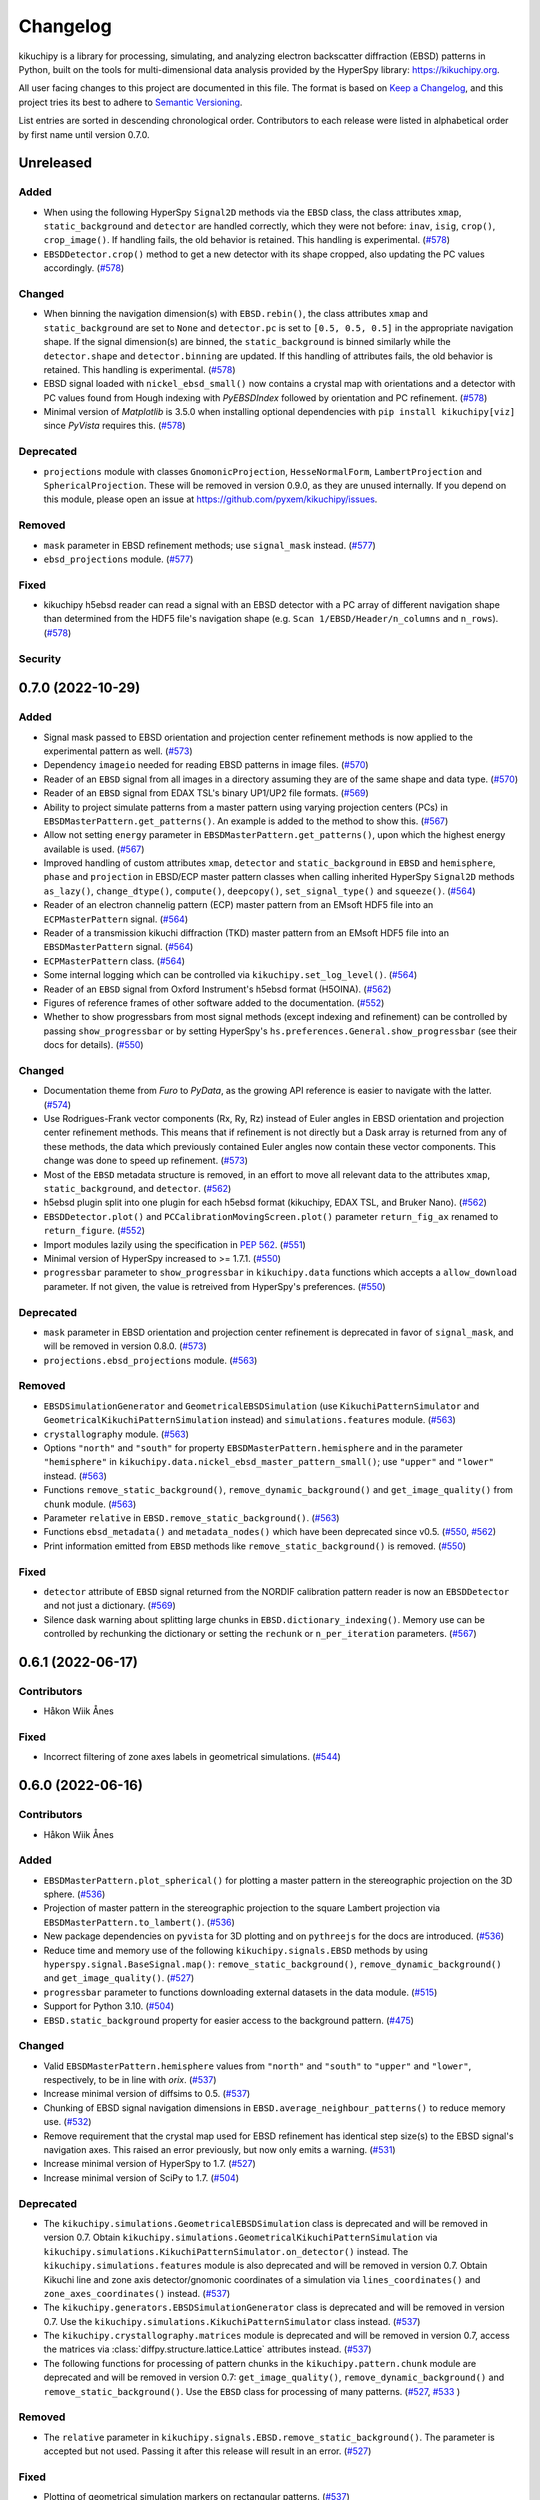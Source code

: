 =========
Changelog
=========

kikuchipy is a library for processing, simulating, and analyzing electron backscatter
diffraction (EBSD) patterns in Python, built on the tools for multi-dimensional data
analysis provided by the HyperSpy library: https://kikuchipy.org.

All user facing changes to this project are documented in this file. The format is based
on `Keep a Changelog <https://keepachangelog.com/en/1.1.0>`__, and this project tries
its best to adhere to `Semantic Versioning <https://semver.org/spec/v2.0.0.html>`__.

List entries are sorted in descending chronological order. Contributors to each release
were listed in alphabetical order by first name until version 0.7.0.

Unreleased
==========

Added
-----
- When using the following HyperSpy ``Signal2D`` methods via the ``EBSD`` class, the
  class attributes ``xmap``, ``static_background`` and ``detector`` are handled
  correctly, which they were not before: ``inav``, ``isig``, ``crop()``,
  ``crop_image()``. If handling fails, the old behavior is retained. This handling is
  experimental. (`#578 <https://github.com/pyxem/kikuchipy/pull/578>`_)
- ``EBSDDetector.crop()`` method to get a new detector with its shape cropped, also
  updating the PC values accordingly.
  (`#578 <https://github.com/pyxem/kikuchipy/pull/578>`_)

Changed
-------
- When binning the navigation dimension(s) with ``EBSD.rebin()``, the class attributes
  ``xmap`` and ``static_background`` are set to ``None`` and ``detector.pc`` is set to
  ``[0.5, 0.5, 0.5]`` in the appropriate navigation shape. If the signal dimension(s)
  are binned, the ``static_background`` is binned similarly while the ``detector.shape``
  and ``detector.binning`` are updated. If this handling of attributes fails, the old
  behavior is retained. This handling is experimental.
  (`#578 <https://github.com/pyxem/kikuchipy/pull/578>`_)
- EBSD signal loaded with ``nickel_ebsd_small()`` now contains a crystal map with
  orientations and a detector with PC values found from Hough indexing with
  *PyEBSDIndex* followed by orientation and PC refinement.
  (`#578 <https://github.com/pyxem/kikuchipy/pull/578>`_)
- Minimal version of *Matplotlib* is 3.5.0 when installing optional dependencies with
  ``pip install kikuchipy[viz]`` since *PyVista* requires this.
  (`#578 <https://github.com/pyxem/kikuchipy/pull/578>`_)

Deprecated
----------
- ``projections`` module with classes ``GnomonicProjection``, ``HesseNormalForm``,
  ``LambertProjection`` and ``SphericalProjection``. These will be removed in version
  0.9.0, as they are unused internally. If you depend on this module, please open an
  issue at https://github.com/pyxem/kikuchipy/issues.

Removed
-------
- ``mask`` parameter in EBSD refinement methods; use ``signal_mask`` instead.
  (`#577 <https://github.com/pyxem/kikuchipy/pull/577>`_)
- ``ebsd_projections`` module. (`#577 <https://github.com/pyxem/kikuchipy/pull/577>`_)

Fixed
-----
- kikuchipy h5ebsd reader can read a signal with an EBSD detector with a PC array of
  different navigation shape than determined from the HDF5 file's navigation shape
  (e.g. ``Scan 1/EBSD/Header/n_columns`` and ``n_rows``).
  (`#578 <https://github.com/pyxem/kikuchipy/pull/578>`_)

Security
--------

0.7.0 (2022-10-29)
==================

Added
-----
- Signal mask passed to EBSD orientation and projection center refinement methods is now
  applied to the experimental pattern as well.
  (`#573 <https://github.com/pyxem/kikuchipy/pull/573>`_)
- Dependency ``imageio`` needed for reading EBSD patterns in image files.
  (`#570 <https://github.com/pyxem/kikuchipy/pull/570>`_)
- Reader of an ``EBSD`` signal from all images in a directory assuming they are of the
  same shape and data type. (`#570 <https://github.com/pyxem/kikuchipy/pull/570>`_)
- Reader of an ``EBSD`` signal from EDAX TSL's binary UP1/UP2 file formats.
  (`#569 <https://github.com/pyxem/kikuchipy/pull/569>`_)
- Ability to project simulate patterns from a master pattern using varying projection
  centers (PCs) in ``EBSDMasterPattern.get_patterns()``. An example is added to the
  method to show this. (`#567 <https://github.com/pyxem/kikuchipy/pull/567>`_)
- Allow not setting ``energy`` parameter in ``EBSDMasterPattern.get_patterns()``, upon
  which the highest energy available is used.
  (`#567 <https://github.com/pyxem/kikuchipy/pull/567>`_)
- Improved handling of custom attributes ``xmap``, ``detector`` and
  ``static_background`` in ``EBSD`` and ``hemisphere``, ``phase`` and ``projection`` in
  EBSD/ECP master pattern classes when calling inherited HyperSpy ``Signal2D`` methods
  ``as_lazy()``, ``change_dtype()``, ``compute()``, ``deepcopy()``,
  ``set_signal_type()`` and ``squeeze()``.
  (`#564 <https://github.com/pyxem/kikuchipy/pull/564>`_)
- Reader of an electron channelig pattern (ECP) master pattern from an EMsoft HDF5 file
  into an ``ECPMasterPattern`` signal.
  (`#564 <https://github.com/pyxem/kikuchipy/pull/564>`_)
- Reader of a transmission kikuchi diffraction (TKD) master pattern from an EMsoft HDF5
  file into an ``EBSDMasterPattern`` signal.
  (`#564 <https://github.com/pyxem/kikuchipy/pull/564>`_)
- ``ECPMasterPattern`` class. (`#564 <https://github.com/pyxem/kikuchipy/pull/564>`_)
- Some internal logging which can be controlled via ``kikuchipy.set_log_level()``.
  (`#564 <https://github.com/pyxem/kikuchipy/pull/564>`_)
- Reader of an ``EBSD`` signal from Oxford Instrument's h5ebsd format (H5OINA).
  (`#562 <https://github.com/pyxem/kikuchipy/pull/562>`_)
- Figures of reference frames of other software added to the documentation.
  (`#552 <https://github.com/pyxem/kikuchipy/pull/552>`_)
- Whether to show progressbars from most signal methods (except indexing and refinement)
  can be controlled by passing ``show_progressbar`` or by setting HyperSpy's
  ``hs.preferences.General.show_progressbar`` (see their docs for details).
  (`#550 <https://github.com/pyxem/kikuchipy/pull/550>`_)

Changed
-------
- Documentation theme from *Furo* to *PyData*, as the growing API reference is easier to
  navigate with the latter. (`#574 <https://github.com/pyxem/kikuchipy/pull/574>`_)
- Use Rodrigues-Frank vector components (Rx, Ry, Rz) instead of Euler angles in EBSD
  orientation and projection center refinement methods. This means that if refinement is
  not directly but a Dask array is returned from any of these methods, the data which
  previously contained Euler angles now contain these vector components. This change was
  done to speed up refinement. (`#573 <https://github.com/pyxem/kikuchipy/pull/573>`_)
- Most of the ``EBSD`` metadata structure is removed, in an effort to move all relevant
  data to the attributes ``xmap``, ``static_background``, and ``detector``.
  (`#562 <https://github.com/pyxem/kikuchipy/pull/562>`_)
- h5ebsd plugin split into one plugin for each h5ebsd format (kikuchipy, EDAX TSL, and
  Bruker Nano).
  (`#562 <https://github.com/pyxem/kikuchipy/pull/562>`_)
- ``EBSDDetector.plot()`` and ``PCCalibrationMovingScreen.plot()`` parameter
  ``return_fig_ax`` renamed to ``return_figure``.
  (`#552 <https://github.com/pyxem/kikuchipy/pull/552>`_)
- Import modules lazily using the specification in `PEP 562
  <https://peps.python.org/pep-0562/>`__.
  (`#551 <https://github.com/pyxem/kikuchipy/pull/551>`_)
- Minimal version of HyperSpy increased to >= 1.7.1.
  (`#550 <https://github.com/pyxem/kikuchipy/pull/550>`_)
- ``progressbar`` parameter to ``show_progressbar`` in ``kikuchipy.data`` functions
  which accepts a ``allow_download`` parameter. If not given, the value is retreived
  from HyperSpy's preferences. (`#550 <https://github.com/pyxem/kikuchipy/pull/550>`_)

Deprecated
----------
- ``mask`` parameter in EBSD orientation and projection center refinement is deprecated
  in favor of ``signal_mask``, and will be removed in version 0.8.0.
  (`#573 <https://github.com/pyxem/kikuchipy/pull/573>`_)
- ``projections.ebsd_projections`` module.
  (`#563 <https://github.com/pyxem/kikuchipy/pull/563>`_)

Removed
-------
- ``EBSDSimulationGenerator`` and ``GeometricalEBSDSimulation`` (use
  ``KikuchiPatternSimulator`` and ``GeometricalKikuchiPatternSimulation`` instead) and
  ``simulations.features`` module.
  (`#563 <https://github.com/pyxem/kikuchipy/pull/563>`_)
- ``crystallography`` module. (`#563 <https://github.com/pyxem/kikuchipy/pull/563>`_)
- Options ``"north"`` and ``"south"`` for property
  ``EBSDMasterPattern.hemisphere`` and in the parameter ``"hemisphere"`` in
  ``kikuchipy.data.nickel_ebsd_master_pattern_small()``; use ``"upper"`` and ``"lower"``
  instead. (`#563 <https://github.com/pyxem/kikuchipy/pull/563>`_)
- Functions ``remove_static_background()``, ``remove_dynamic_background()`` and
  ``get_image_quality()`` from ``chunk`` module.
  (`#563 <https://github.com/pyxem/kikuchipy/pull/563>`_)
- Parameter ``relative`` in ``EBSD.remove_static_background()``.
  (`#563 <https://github.com/pyxem/kikuchipy/pull/563>`_)
- Functions ``ebsd_metadata()`` and ``metadata_nodes()`` which have been deprecated
  since v0.5. (`#550 <https://github.com/pyxem/kikuchipy/pull/550>`_,
  `#562 <https://github.com/pyxem/kikuchipy/pull/562>`_)
- Print information emitted from ``EBSD`` methods like ``remove_static_background()`` is
  removed. (`#550 <https://github.com/pyxem/kikuchipy/pull/550>`_)

Fixed
-----
- ``detector`` attribute of ``EBSD`` signal returned from the NORDIF
  calibration pattern reader is now an ``EBSDDetector`` and not just a dictionary.
  (`#569 <https://github.com/pyxem/kikuchipy/pull/569>`_)
- Silence dask warning about splitting large chunks in ``EBSD.dictionary_indexing()``.
  Memory use can be controlled by rechunking the dictionary or setting the ``rechunk``
  or ``n_per_iteration`` parameters.
  (`#567 <https://github.com/pyxem/kikuchipy/pull/567>`_)

0.6.1 (2022-06-17)
==================

Contributors
------------
- Håkon Wiik Ånes

Fixed
-----
- Incorrect filtering of zone axes labels in geometrical simulations.
  (`#544 <https://github.com/pyxem/kikuchipy/pull/544>`_)

0.6.0 (2022-06-16)
==================

Contributors
------------
- Håkon Wiik Ånes

Added
-----
- ``EBSDMasterPattern.plot_spherical()`` for plotting a master pattern in the
  stereographic projection on the 3D sphere.
  (`#536 <https://github.com/pyxem/kikuchipy/pull/536>`_)
- Projection of master pattern in the stereographic projection to the square Lambert
  projection via ``EBSDMasterPattern.to_lambert()``.
  (`#536 <https://github.com/pyxem/kikuchipy/pull/536>`_)
- New package dependencies on ``pyvista`` for 3D plotting and on ``pythreejs`` for the
  docs are introduced. (`#536 <https://github.com/pyxem/kikuchipy/pull/536>`_)
- Reduce time and memory use of the following ``kikuchipy.signals.EBSD`` methods by
  using ``hyperspy.signal.BaseSignal.map()``: ``remove_static_background()``,
  ``remove_dynamic_background()`` and ``get_image_quality()``.
  (`#527 <https://github.com/pyxem/kikuchipy/pull/527>`_)
- ``progressbar`` parameter to functions downloading external datasets in the data
  module. (`#515 <https://github.com/pyxem/kikuchipy/pull/515>`_)
- Support for Python 3.10. (`#504 <https://github.com/pyxem/kikuchipy/pull/504>`_)
- ``EBSD.static_background`` property for easier access to the background pattern.
  (`#475 <https://github.com/pyxem/kikuchipy/pull/475>`_)

Changed
-------
- Valid ``EBSDMasterPattern.hemisphere`` values from ``"north"`` and ``"south"`` to
  ``"upper"`` and ``"lower"``, respectively, to be in line with `orix`.
  (`#537 <https://github.com/pyxem/kikuchipy/pull/537>`_)
- Increase minimal version of diffsims to 0.5.
  (`#537 <https://github.com/pyxem/kikuchipy/pull/537>`_)
- Chunking of EBSD signal navigation dimensions in
  ``EBSD.average_neighbour_patterns()`` to reduce memory use.
  (`#532 <https://github.com/pyxem/kikuchipy/pull/532>`_)
- Remove requirement that the crystal map used for EBSD refinement has identical step
  size(s) to the EBSD signal's navigation axes. This raised an error previously, but now
  only emits a warning. (`#531 <https://github.com/pyxem/kikuchipy/pull/531>`_)
- Increase minimal version of HyperSpy to 1.7.
  (`#527 <https://github.com/pyxem/kikuchipy/pull/527>`_)
- Increase minimal version of SciPy to 1.7.
  (`#504 <https://github.com/pyxem/kikuchipy/pull/504>`_)

Deprecated
----------
- The ``kikuchipy.simulations.GeometricalEBSDSimulation`` class is deprecated and will
  be removed in version 0.7. Obtain
  ``kikuchipy.simulations.GeometricalKikuchiPatternSimulation``  via
  ``kikuchipy.simulations.KikuchiPatternSimulator.on_detector()`` instead. The
  ``kikuchipy.simulations.features`` module is also deprecated and will be removed in
  version 0.7. Obtain Kikuchi line and zone axis detector/gnomonic coordinates of a
  simulation via ``lines_coordinates()`` and ``zone_axes_coordinates()`` instead.
  (`#537 <https://github.com/pyxem/kikuchipy/pull/537>`_)
- The ``kikuchipy.generators.EBSDSimulationGenerator`` class is deprecated and will be
  removed in version 0.7. Use the ``kikuchipy.simulations.KikuchiPatternSimulator``
  class instead. (`#537 <https://github.com/pyxem/kikuchipy/pull/537>`_)
- The ``kikuchipy.crystallography.matrices`` module is deprecated and will be removed in
  version 0.7, access the matrices via :class:`diffpy.structure.lattice.Lattice`
  attributes instead. (`#537 <https://github.com/pyxem/kikuchipy/pull/537>`_)
- The following functions for processing of pattern chunks in the
  ``kikuchipy.pattern.chunk`` module are deprecated and will be removed in version 0.7:
  ``get_image_quality()``, ``remove_dynamic_background()`` and
  ``remove_static_background()``. Use the ``EBSD`` class for processing of many
  patterns. (`#527 <https://github.com/pyxem/kikuchipy/pull/527>`_,
  `#533 <https://github.com/pyxem/kikuchipy/pull/533>`_  )

Removed
-------
- The ``relative`` parameter in ``kikuchipy.signals.EBSD.remove_static_background()``.
  The parameter is accepted but not used. Passing it after this release will result in
  an error. (`#527 <https://github.com/pyxem/kikuchipy/pull/527>`_)

Fixed
-----
- Plotting of geometrical simulation markers on rectangular patterns.
  (`#537 <https://github.com/pyxem/kikuchipy/pull/537>`_)
- Hopefully prevent EBSD refinement tests using random data to fail on Azure.
  (`#465 <https://github.com/pyxem/kikuchipy/pull/465>`_)

0.5.8 (2022-05-16)
==================

Contributors
------------
- Håkon Wiik Ånes

Changed
-------
- Minimal version of ``orix`` is increased to 0.9.
  (`#520 <https://github.com/pyxem/kikuchipy/pull/520>`_)

Fixed
-----
- Internal use of ``orix.vector.Vector3d`` following ``orix``' 0.9.0 release.
  (`#520 <https://github.com/pyxem/kikuchipy/pull/520>`_)

0.5.7 (2022-01-10)
==================

Contributors
------------
- Håkon Wiik Ånes

Fixed
-----
- EBSD orientation refinement on Windows producing garbage results due to unpredictable
  behaviour in Numba function which converts Euler triplet to quaternion.
  (`#495 <https://github.com/pyxem/kikuchipy/pull/495>`_)

0.5.6 (2022-01-02)
==================

Contributors
------------
- Håkon Wiik Ånes

Added
-----
- Convenience function `get_rgb_navigator()` to create an RGB signal from an RGB image.
  (`#491 <https://github.com/pyxem/kikuchipy/pull/491>`_)

Changed
-------
- Pattern matching notebook to include orientation maps from orix.
  (`#491 <https://github.com/pyxem/kikuchipy/pull/491>`_)

0.5.5 (2021-12-12)
==================

Contributors
------------
- Håkon Wiik Ånes
- Zhou Xu

Fixed
-----
- Not flipping rows and columns when saving non-square patterns to kikuchipy's h5ebsd
  format. (`#486 <https://github.com/pyxem/kikuchipy/pull/486>`_)

0.5.4 (2021-11-17)
==================

Contributors
------------
- Håkon Wiik Ånes

Added
-----
- Optional parameters `rechunk` and `chunk_kwargs` to EBSD refinement methods to better
  control possible rechunking of pattern array before refinement.
  (`#470 <https://github.com/pyxem/kikuchipy/pull/470>`_)

Changed
-------
- When EBSD refinement methods don't immediately compute, they return a dask array
  instead of a list of delayed instances.
  (`#470 <https://github.com/pyxem/kikuchipy/pull/470>`_)

Fixed
-----
- Memory issue in EBSD refinement due to naive use of dask.delayed. Uses map_blocks()
  instead. (`#470 <https://github.com/pyxem/kikuchipy/pull/470>`_)

0.5.3 (2021-11-02)
==================

Contributors
------------
- Håkon Wiik Ånes
- Zhou Xu

Added
-----
- Printing of speed (patterns per second) of dictionary indexing and refinement.
  (`#461 <https://github.com/pyxem/kikuchipy/pull/461>`_)
- Restricted newest version of hyperspy>=1.6.5 due to incompatibility with h5py>=3.5.
  (`#461 <https://github.com/pyxem/kikuchipy/pull/461>`_)

Fixed
-----
- Handling of projection centers (PCs): Correct conversion from/to EMsoft's convention
  requires binning factor *and* detector pixel size. Conversion between TSL/Oxford and
  Bruker conventions correctly uses detector aspect ratio.
  (`#455 <https://github.com/pyxem/kikuchipy/pull/455>`_)

0.5.2 (2021-09-11)
==================

Contributors
------------
- Håkon Wiik Ånes

Changed
-------
- Add gnomonic circles as patches in axes returned from EBSDDetector.plot().
  (`#445 <https://github.com/pyxem/kikuchipy/pull/445>`_)
- Restrict lowest supported version of orix to >= 0.7.
  (`#444 <https://github.com/pyxem/kikuchipy/pull/444>`_)

0.5.1 (2021-09-01)
==================

Contributors
------------
- Håkon Wiik Ånes

Added
-----
- Automatic creation of a release using GitHub Actions, which will simplify and lead to
  more frequent patch releases. (`#433 <https://github.com/pyxem/kikuchipy/pull/433>`_)

0.5.0 (2021-08-31)
==================

Contributors
------------
- Eric Prestat
- Håkon Wiik Ånes
- Lars Andreas Hastad Lervik

Added
-----
- Possibility to specify whether to rechunk experimental and simulated data sets and
  which data type to use for dictionary indexing.
  (`#419 <https://github.com/pyxem/kikuchipy/pull/419>`_)
- How to use the new orientation and/or projection center refinements to the pattern
  matching notebook. (`#405 <https://github.com/pyxem/kikuchipy/pull/405>`_)
- Notebooks to the documentation as shorter or longer "Examples" that don't fit in the
  user guide. (`#403 <https://github.com/pyxem/kikuchipy/pull/403>`_)
- Refinement module for EBSD refinement. Allows for the refinement of
  orientations and/or projection center estimates.
  (`#387 <https://github.com/pyxem/kikuchipy/pull/387>`_)

Changed
-------
- If a custom metric is to be used for dictionary indexing, it must now be a class
  inheriting from an abstract *SimilarityMetric* class. This replaces the previous
  *SimilarityMetric* class and the *make_similarity_metric()* function.
  (`#419 <https://github.com/pyxem/kikuchipy/pull/419>`_)
- Dictionary indexing parameter *n_slices* to *n_per_iteration*.
  (`#419 <https://github.com/pyxem/kikuchipy/pull/419>`_)
- *merge_crystal_maps* parameter *metric* to *greater_is_better*.
  (`#419 <https://github.com/pyxem/kikuchipy/pull/419>`_)
- *orientation_similarity_map* parameter *normalized* is by default False.
  (`#419 <https://github.com/pyxem/kikuchipy/pull/419>`_)
- Dependency versions for dask >= 2021.8.1, fixing some memory issues encountered after
  2021.3.1, and HyperSpy >= 1.6.4. Remove importlib_metadata from package dependencies.
  (`#418 <https://github.com/pyxem/kikuchipy/pull/418>`_)
- Performance improvements to EBSD dictionary generation, giving a substantial speed-up.
  (`#405 <https://github.com/pyxem/kikuchipy/pull/405>`_)
- Rename projection methods from `project()`/`iproject()` to
  `vector2xy()`/`xy2vector()`. (`#405 <https://github.com/pyxem/kikuchipy/pull/405>`_)
- URLs of user guide topics have an extra "/user_guide/<topic>" added to them.
  (`#403 <https://github.com/pyxem/kikuchipy/pull/403>`_)

Deprecated
----------
- Custom EBSD metadata, meaning the *Acquisition_instrument.SEM.EBSD.Detector* and
  *Sample.Phases* nodes, as well as the EBSD *set_experimental_parameters()* and
  *set_phase_parameters()* methods. This will be removed in v0.6 The *static_background*
  metadata array will become available as an EBSD property.
  (`#428 <https://github.com/pyxem/kikuchipy/pull/428>`_)

Removed
-------
- *make_similarity_metric()* function is replaced by the need to create a class inheriting
  from a new abstract *SimilarityMetric* class, which provides more freedom over
  preparations of arrays before dictionary indexing.
  (`#419 <https://github.com/pyxem/kikuchipy/pull/419>`_)
- *EBSD.match_patterns()* is removed, use *EBSD.dictionary_indexing()* instead.
  (`#419 <https://github.com/pyxem/kikuchipy/pull/419>`_)
- kikuchipy.pattern.correlate module.
  (`#419 <https://github.com/pyxem/kikuchipy/pull/419>`_)

Fixed
-----
- Allow static background in EBSD metadata to be a Dask array.
  (`#413 <https://github.com/pyxem/kikuchipy/pull/413>`_)
- Set newest supported version of Sphinx to 4.0.2 so that nbsphinx works.
  (`#403 <https://github.com/pyxem/kikuchipy/pull/403>`_)

0.4.0 (2021-07-08)
==================

Contributors
------------
- Håkon Wiik Ånes

Added
-----
- Sample tilt about RD can be passed as part of an EBSDDetector. This can be used when
  projecting parts of master patterns onto a detector.
  (`#381 <https://github.com/pyxem/kikuchipy/pull/381>`_)
- Reader for uncompressed EBSD patterns stored in Oxford Instrument's binary .ebsp file
  format. (`#371 <https://github.com/pyxem/kikuchipy/pull/371>`_,
  `#391 <https://github.com/pyxem/kikuchipy/pull/391>`_)
- Unit testing of docstring examples.
  (`#350 <https://github.com/pyxem/kikuchipy/pull/350>`_)
- Support for Python 3.9. (`#348 <https://github.com/pyxem/kikuchipy/pull/348>`_)
- Projection/pattern center calibration via the moving screen technique in a
  kikuchipy.detectors.calibration module.
  (`#322 <https://github.com/pyxem/kikuchipy/pull/322>`_)
- Three single crystal Si EBSD patterns, from the same sample position but with varying
  detector distances, to the data module (via external repo).
  (`#320 <https://github.com/pyxem/kikuchipy/pull/320>`_)
- Reading of NORDIF calibration patterns specified in a setting file into an EBSD
  signal. (`#317 <https://github.com/pyxem/kikuchipy/pull/317>`_)

Changed
-------
- Only return figure from kikuchipy.filters.Window.plot() if desired, also add a
  colorbar only if desired. (`#375 <https://github.com/pyxem/kikuchipy/pull/375>`_)

Deprecated
----------
- The kikuchipy.pattern.correlate module will be removed in v0.5. Use
  kikuchipy.indexing.similarity_metrics instead.
  (`#377 <https://github.com/pyxem/kikuchipy/pull/377>`_)
- Rename the EBSD.match_patterns() method to EBSD.dictionary_indexing().
  match_patterns() will be removed in v0.5.
  (`#376 <https://github.com/pyxem/kikuchipy/pull/376>`_)

Fixed
-----
- Set minimal requirement of importlib_metadata to v3.6 so Binder can run user guide
  notebooks with HyperSpy 1.6.3. (`#395 <https://github.com/pyxem/kikuchipy/pull/395>`_)
- Row (y) coordinate array returned with the crystal map from dictionary indexing is
  correctly sorted. (`#392 <https://github.com/pyxem/kikuchipy/pull/392>`_)
- Deep copying EBSD and EBSDMasterPattern signals carry over, respectively, `xmap` and
  `detector`, and `phase`, `hemisphere` and `projection` properties
  (`#356 <https://github.com/pyxem/kikuchipy/pull/356>`_).
- Scaling of region of interest coordinates used in virtual backscatter electron imaging
  to physical coordinates. (`#349 <https://github.com/pyxem/kikuchipy/pull/349>`_)

0.3.4 (2021-05-26)
==================

Contributors
------------
- Håkon Wiik Ånes

Added
-----
- Restricted newest version of dask<=2021.03.1 and pinned orix==0.6.0.
  (`#360 <https://github.com/pyxem/kikuchipy/pull/360>`_)

0.3.3 (2021-04-18)
==================

Contributors
------------
- Håkon Wiik Ånes
- Ole Natlandsmyr

Fixed
-----
- Reading of EBSD patterns from Bruker h5ebsd with a region of interest.
  (`#339 <https://github.com/pyxem/kikuchipy/pull/339>`_)
- Merging of (typically refined) crystal maps, where either a simulation indices array
  is not present or the array contains more indices per point than scores.
  (`#335 <https://github.com/pyxem/kikuchipy/pull/335>`_)
- Bugs in getting plot markers from geometrical EBSD simulation.
  (`#334 <https://github.com/pyxem/kikuchipy/pull/334>`_)
- Passing a static background pattern to EBSD.remove_static_background() for a
  non-square detector dataset works.
  (`#331 <https://github.com/pyxem/kikuchipy/pull/331>`_)

0.3.2 (2021-02-01)
==================

Contributors
------------
- Håkon Wiik Ånes

Fixed
-----
- Deletion of temporary files saved to temporary directories in user guide.
  (`#312 <https://github.com/pyxem/kikuchipy/pull/312>`_)
- Pattern matching sometimes failing to generate a crystal map due to incorrect creation
  of spatial arrays. (`#307 <https://github.com/pyxem/kikuchipy/pull/307>`_)

0.3.1 (2021-01-22)
==================

Contributors
------------
- Håkon Wiik Ånes

Fixed
-----
- Version link Binder uses to make the Jupyter Notebooks run in the browser.
  (`#301 <https://github.com/pyxem/kikuchipy/pull/301>`_)

0.3.0 (2021-01-22)
==================

Details of all development associated with this release is listed below and in `this
GitHub milestone <https://github.com/pyxem/kikuchipy/milestone/3?closed=1>`_.

Contributors
------------
- Håkon Wiik Ånes
- Lars Andreas Hastad Lervik
- Ole Natlandsmyr

Added
-----
- Calculation of an average dot product map, or just the dot product matrices.
  (`#280 <https://github.com/pyxem/kikuchipy/pull/280>`_)
- A nice gallery to the documentation with links to each user guide page.
  (`#285 <https://github.com/pyxem/kikuchipy/pull/285>`_)
- Support for writing/reading an EBSD signal with 1 or 0 navigation axes to/from a
  kikuchipy h5ebsd file.
  (`#276 <https://github.com/pyxem/kikuchipy/pull/276>`_)
- Better control over dask array chunking when processing patterns.
  (`#275 <https://github.com/pyxem/kikuchipy/pull/275>`_)
- User guide notebook showing basic pattern matching.
  (`#263 <https://github.com/pyxem/kikuchipy/pull/263>`_)
- EBSD.detector property storing an EBSDDetector.
  (`#262 <https://github.com/pyxem/kikuchipy/pull/262>`_)
- Link to Binder in README and in the notebooks for running them in the browser.
  (`#257 <https://github.com/pyxem/kikuchipy/pull/257>`_)
- Creation of dictionary of dynamically simulated EBSD patterns from a master pattern in
  the square Lambert projection. (`#239 <https://github.com/pyxem/kikuchipy/pull/239>`_)
- A data module with a small Nickel EBSD data set and master pattern, and a larger EBSD
  data set downloadable via the module. Two dependencies, pooch and tqdm, are added
  along with this module.
  (`#236 <https://github.com/pyxem/kikuchipy/pull/236>`_,
  `#237 <https://github.com/pyxem/kikuchipy/pull/237>`_,
  `#243 <https://github.com/pyxem/kikuchipy/pull/243>`_)
- Pattern matching of EBSD patterns with a dictionary of pre-computed simulated patterns
  with known crystal orientations, and related useful tools
  (`#231 <https://github.com/pyxem/kikuchipy/pull/231>`_,
  `#233 <https://github.com/pyxem/kikuchipy/pull/233>`_,
  `#234 <https://github.com/pyxem/kikuchipy/pull/234>`_): (1) A framework for creation
  of similarity metrics used in pattern matching, (2) computation of an orientation
  similarity map from indexing results, and (3) creation of a multi phase crystal map
  from single phase maps from pattern matching.
- EBSD.xmap property storing an orix CrystalMap.
  (`#226 <https://github.com/pyxem/kikuchipy/pull/226>`_)
- Dependency on the diffsims package for handling of electron scattering and
  diffraction. (`#220 <https://github.com/pyxem/kikuchipy/pull/220>`_)
- Square Lambert mapping, and its inverse, from points on the unit sphere to a 2D square
  grid, as implemented in Callahan and De Graef (2013).
  (`#214 <https://github.com/pyxem/kikuchipy/pull/214>`_)
- Geometrical EBSD simulations, projecting a set of Kikuchi bands and zone axes onto a
  detector, which can be added to an EBSD signal as markers.
  (`#204 <https://github.com/pyxem/kikuchipy/pull/204>`_,
  `#219 <https://github.com/pyxem/kikuchipy/pull/219>`_,
  `#232 <https://github.com/pyxem/kikuchipy/pull/232>`_)
- EBSD detector class to handle detector parameters, including detector pixels' gnomonic
  coordinates. EBSD reference frame documentation.
  (`#204 <https://github.com/pyxem/kikuchipy/pull/204>`_,
  `#215 <https://github.com/pyxem/kikuchipy/pull/215>`_)
- Reader for EMsoft's simulated EBSD patterns returned by their EMEBSD.f90 program.
  (`#202 <https://github.com/pyxem/kikuchipy/pull/202>`_)

Changed
-------
- The feature maps notebook to include how to obtain an average dot product map and dot
  product matrices for an EBSD signal.
  (`#280 <https://github.com/pyxem/kikuchipy/pull/280>`_)
- Averaging EBSD patterns with nearest neighbours now rescales to input data type range,
  thus loosing relative intensities, to avoid clipping intensities.
  (`#280 <https://github.com/pyxem/kikuchipy/pull/280>`_)
- Dependency requirement of diffsims from >= 0.3 to >= 0.4
  (`#282 <https://github.com/pyxem/kikuchipy/pull/282>`_)
- Name of hemisphere axis in EBSDMasterPattern from "y" to "hemisphere".
  (`#275 <https://github.com/pyxem/kikuchipy/pull/275>`_)
- Replace Travis CI with GitHub Actions.
  (`#250 <https://github.com/pyxem/kikuchipy/pull/250>`_)
- The EBSDMasterPattern gets phase, hemisphere and projection properties.
  (`#246 <https://github.com/pyxem/kikuchipy/pull/246>`_)
- EMsoft EBSD master pattern plugin can read a single energy pattern. Parameter
  `energy_range` changed to `energy`.
  (`240 <https://github.com/pyxem/kikuchipy/pull/240>`_)
- Migrate user guide from reST files to Jupyter Notebooks converted to HTML with the
  `nbsphinx` package.
  (`#236 <https://github.com/pyxem/kikuchipy/pull/236>`_,
  `#237 <https://github.com/pyxem/kikuchipy/pull/237>`_,
  `#244 <https://github.com/pyxem/kikuchipy/pull/244>`_,
  `#245 <https://github.com/pyxem/kikuchipy/pull/245>`_,
  `#279 <https://github.com/pyxem/kikuchipy/pull/279>`_,
  `#245 <https://github.com/pyxem/kikuchipy/pull/245>`_,
  `#279 <https://github.com/pyxem/kikuchipy/pull/279>`_,
  `#281 <https://github.com/pyxem/kikuchipy/pull/281>`_)
- Move GitHub repository to the pyxem organization. Update relevant URLs.
  (`#198 <https://github.com/pyxem/kikuchipy/pull/198>`_)
- Allow scikit-image >= 0.16. (`#196 <https://github.com/pyxem/kikuchipy/pull/196>`_)
- Remove language_version in pre-commit config file.
  (`#195 <https://github.com/pyxem/kikuchipy/pull/195>`_)

Removed
-------
- The EBSDMasterPattern and EBSD metadata node Sample.Phases, to be replaced
  by class attributes. The set_phase_parameters() method is removed from both
  classes, and the set_simulation_parameters() is removed from the former class.
  (`#246 <https://github.com/pyxem/kikuchipy/pull/246>`_)

Fixed
-----
- IndexError in neighbour pattern averaging
  (`#280 <https://github.com/pyxem/kikuchipy/pull/280>`_)
- Reading of square Lambert projections from EMsoft's master pattern file now sums
  contributions from asymmetric positions correctly.
  (`#255 <https://github.com/pyxem/kikuchipy/pull/255>`_)
- NumPy array creation when calculating window pixel's distance to the origin is not
  ragged anymore. (`#221 <https://github.com/pyxem/kikuchipy/pull/221>`_)

0.2.2 (2020-05-24)
==================

This is a patch release that fixes reading of EBSD data sets from h5ebsd files with
arbitrary scan group names.

Contributors
------------
- Håkon Wiik Ånes

Fixed
-------
- Allow reading of EBSD patterns from h5ebsd files with arbitrary scan group names, not
  just "Scan 1", "Scan 2", etc., like was the case before.
  (`#188 <https://github.com/pyxem/kikuchipy/pull/188>`_)

0.2.1 (2020-05-20)
==================

This is a patch release that enables installing kikuchipy 0.2 from Anaconda and not just
PyPI.

Contributors
------------
- Håkon Wiik Ånes

Changed
-------
- Use numpy.fft instead of scipy.fft because HyperSpy requires scipy < 1.4 on
  conda-forge, while scipy.fft was introduced in scipy 1.4.
  (`#180 <https://github.com/pyxem/kikuchipy/pull/180>`_)

Fixed
-----
- With the change above, kikuchipy 0.2 should be installable from Anaconda and not just
  PyPI. (`#180 <https://github.com/pyxem/kikuchipy/pull/180>`_)

0.2.0 (2020-05-19)
==================

Details of all development associated with this release are available `here
<https://github.com/pyxem/kikuchipy/milestone/2?closed=1>`_.

Contributors
------------
- Håkon Wiik Ånes
- Tina Bergh

Added
-----
- Jupyter Notebooks with tutorials and example workflows available.
- Grey scale and RGB virtual backscatter electron (BSE) images can be easily generated
  with the VirtualBSEGenerator class. The generator return objects of the new signal
  class VirtualBSEImage, which inherit functionality from HyperSpy's Signal2D class.
  (`#170 <https://github.com/pyxem/kikuchipy/pull/170>`_)
- EBSD master pattern class and reader of master patterns from EMsoft's EBSD master
  pattern file. (`#159 <https://github.com/pyxem/kikuchipy/pull/159>`_)
- Python 3.8 support. (`#157 <https://github.com/pyxem/kikuchipy/pull/157>`_)
- The public API has been restructured. The pattern processing used by the EBSD class is
  available in the kikuchipy.pattern subpackage, and filters/kernels used in frequency
  domain filtering and pattern averaging are available in the kikuchipy.filters
  subpackage.
  (`#169 <https://github.com/pyxem/kikuchipy/pull/169>`_)
- Intensity normalization of scan or single patterns.
  (`#157 <https://github.com/pyxem/kikuchipy/pull/157>`_)
- Fast Fourier Transform (FFT) filtering of scan or single patterns using SciPy's fft
  routines and `Connelly Barnes' filterfft
  <https://www.connellybarnes.com/code/python/filterfft>`_.
  (`#157 <https://github.com/pyxem/kikuchipy/pull/157>`_)
- Numba dependency to improve pattern rescaling and normalization.
  (`#157 <https://github.com/pyxem/kikuchipy/pull/157>`_)
- Computing of the dynamic background in the spatial or frequency domain for scan or
  single patterns. (`#157 <https://github.com/pyxem/kikuchipy/pull/157>`_)
- Image quality (IQ) computation for scan or single patterns based on N. C. K. Lassen's
  definition. (`#157 <https://github.com/pyxem/kikuchipy/pull/157>`_)
- Averaging of patterns with nearest neighbours with an arbitrary kernel, e.g.
  rectangular or Gaussian. (`#134 <https://github.com/pyxem/kikuchipy/pull/134>`_)
- Window/kernel/filter/mask class to handle such things, e.g. for pattern averaging or
  filtering in the frequency or spatial domain. Available in the kikuchipy.filters
  module.
  (`#134 <https://github.com/pyxem/kikuchipy/pull/134>`_,
  `#157 <https://github.com/pyxem/kikuchipy/pull/157>`_)

Changed
-------
- Renamed five EBSD methods: static_background_correction to remove_static_background,
  dynamic_background_correction to remove_dynamic_background, rescale_intensities to
  rescale_intensity, virtual_backscatter_electron_imaging to plot_virtual_bse_intensity,
  and get_virtual_image to get_virtual_bse_intensity.
  (`#157 <https://github.com/pyxem/kikuchipy/pull/157>`_,
  `#170 <https://github.com/pyxem/kikuchipy/pull/170>`_)
- Renamed kikuchipy_metadata to ebsd_metadata.
  (`#169 <https://github.com/pyxem/kikuchipy/pull/169>`_)
- Source code link in the documentation should point to proper GitHub line. This
  `linkcode_resolve` in the `conf.py` file is taken from SciPy.
  (`#157 <https://github.com/pyxem/kikuchipy/pull/157>`_)
- Read the Docs CSS style. (`#157 <https://github.com/pyxem/kikuchipy/pull/157>`_)
- New logo with a gradient from experimental to simulated pattern (with EMsoft), with a
  color gradient from the plasma color maps.
  (`#157 <https://github.com/pyxem/kikuchipy/pull/157>`_)
- Dynamic background correction can be done faster due to Gaussian blurring in the
  frequency domain to get the dynamic background to remove.
  (`#157 <https://github.com/pyxem/kikuchipy/pull/157>`_)

Removed
-------
- Explicit dependency on scikit-learn (it is imported via HyperSpy).
  (`#168 <https://github.com/pyxem/kikuchipy/pull/168>`_)
- Dependency on pyxem. Parts of their virtual imaging methods are adapted here---a big
  thank you to the pyxem/HyperSpy team!
  (`#168 <https://github.com/pyxem/kikuchipy/pull/168>`_)

Fixed
-----
- RtD builds documentation with Python 3.8 (fixed problem of missing .egg leading build
  to fail). (`#158 <https://github.com/pyxem/kikuchipy/pull/158>`_)

0.1.3 (2020-05-11)
==================

kikuchipy is an open-source Python library for processing and analysis of electron
backscatter diffraction patterns: https://kikuchipy.org.

This is a patch release. It is anticipated to be the final release in the `0.1.x`
series.

Added
-----
- Package installation with Anaconda via the `conda-forge channel
  <https://anaconda.org/conda-forge/kikuchipy/>`_.

Fixed
-----
- Static and dynamic background corrections are done at float 32-bit precision, and not
  integer 16-bit.
- Chunking of static background pattern.
- Chunking of patterns in the h5ebsd reader.

0.1.2 (2020-01-09)
==================

kikuchipy is an open-source Python library for processing and analysis of electron
backscatter diffraction patterns: https://kikuchipy.org.

This is a bug-fix release that ensures, unlike the previous bug-fix release, that
necessary files are downloaded when installing from PyPI.

0.1.1 (2020-01-04)
==================

This is a bug fix release that ensures that necessary files are uploaded to PyPI.

0.1.0 (2020-01-04)
==================

We're happy to announce the release of kikuchipy v0.1.0!

kikuchipy is an open-source Python library for processing and analysis of electron
backscatter diffraction (EBSD) patterns. The library builds upon the tools for
multi-dimensional data analysis provided by the HyperSpy library.

For more information, a user guide, and the full reference API documentation, please
visit: https://kikuchipy.org.

This is the initial pre-release, where things start to get serious... seriously fun!

Features
--------
- Load EBSD patterns and metadata from the NORDIF binary format (.dat), or Bruker Nano's
  or EDAX TSL's h5ebsd formats (.h5) into an ``EBSD`` object, e.g. ``s``, based upon
  HyperSpy's `Signal2D` class, using ``s = kp.load()``. This ensures easy access to
  patterns and metadata in the attributes ``s.data`` and ``s.metadata``, respectively.
- Save EBSD patterns to the NORDIF binary format (.dat) and our own h5ebsd format (.h5),
  using ``s.save()``. Both formats are readable by EMsoft's NORDIF and EMEBSD readers,
  respectively.
- All functionality in kikuchipy can be performed both directly and lazily (except some
  multivariate analysis algorithms). The latter means that all operations on a scan,
  including plotting, can be done by loading only necessary parts of the scan into
  memory at a time. Ultimately, this lets us operate on scans larger than memory using
  all of our cores.
- Visualize patterns easily with HyperSpy's powerful and versatile ``s.plot()``. Any
  image of the same navigation size, e.g. a virtual backscatter electron image, quality
  map, phase map, or orientation map, can be used to navigate in. Multiple scans of the
  same size, e.g. a scan of experimental patterns and the best matching simulated
  patterns to that scan, can be plotted simultaneously with HyperSpy's
  ``plot_signals()``.
- Virtual backscatter electron (VBSE) imaging is easily performed with
  ``s.virtual_backscatter_electron_imaging()`` based upon similar functionality in
  pyXem. Arbitrary regions of interests can be used, and the corresponding VBSE image
  can be inspected interactively. Finally, the VBSE image can be obtained in a new
  ``EBSD`` object with ``vbse = s.get_virtual_image()``, before writing the data to an
  image file in your desired format with matplotlib's
  ``imsave('filename.png', vbse.data)``.
- Change scan and pattern size, e.g. by cropping on the detector or extracting a region
  of interest, by using ``s.isig`` or ``s.inav``, respectively. Patterns can be binned
  (upscaled or downscaled) using ``s.rebin``. These methods are provided by HyperSpy.
- Perform static and dynamic background correction by subtraction or division with
  ``s.static_background_correction()`` and ``s.dynamic_background_correction()``. For
  the former correction, relative intensities between patterns can be kept if desired.
- Perform adaptive histogram equalization by setting an appropriate contextual region
  (kernel size) with ``s.adaptive_histogram_equalization()``.
- Rescale pattern intensities to desired data type and range using
  ``s.rescale_intensities()``.
- Multivariate statistical analysis, like principal component analysis and many other
  decomposition algorithms, can be easily performed with ``s.decomposition()``, provided
  by HyperSpy.
- Since the ``EBSD`` class is based upon HyperSpy's ``Signal2D`` class, which itself is
  based upon their ``BaseSignal`` class, all functionality available to ``Signal2D`` is
  also available to the ``EBSD`` class. See HyperSpy's user guide
  (http://hyperspy.org/hyperspy-doc/current/index.html) for details.

Contributors
------------
- Håkon Wiik Ånes
- Tina Bergh

